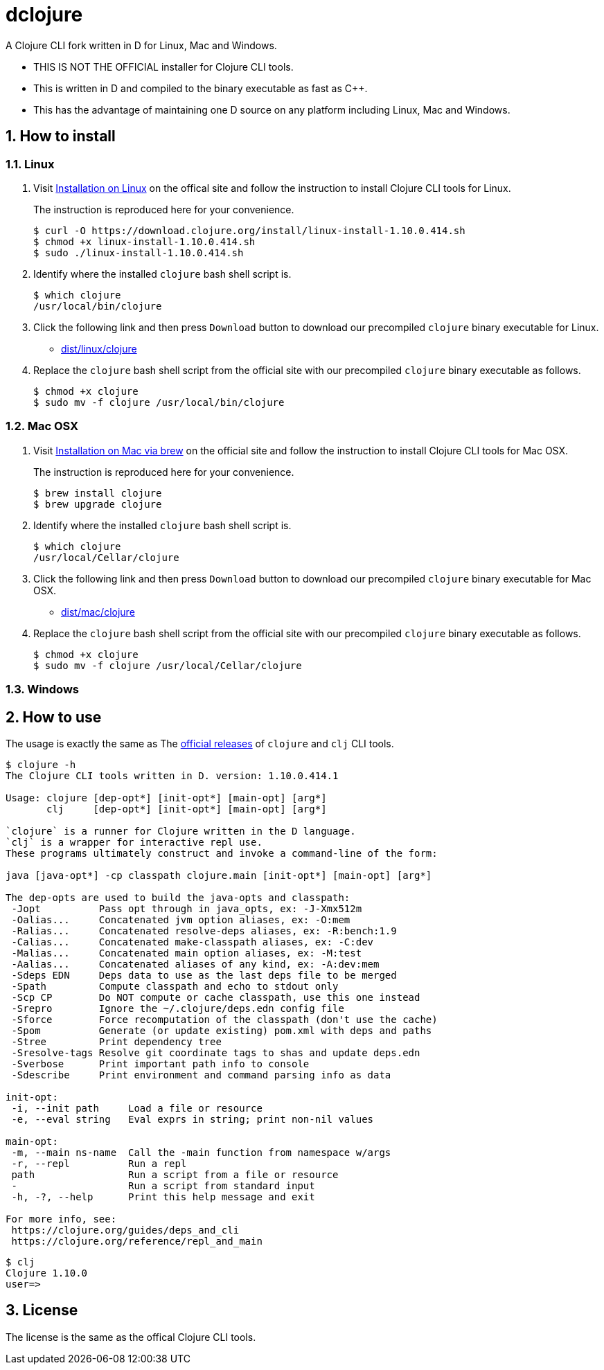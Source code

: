 # dclojure
:sectnums:

A Clojure CLI fork written in D for Linux, Mac and Windows.

* THIS IS NOT THE OFFICIAL installer for Clojure CLI tools.

* This is written in D and compiled to the binary executable as fast as C++.

* This has the advantage of maintaining one D source on any platform including Linux, Mac
  and Windows.


## How to install

### Linux

. Visit
  link:https://clojure.org/guides/getting_started#_installation_on_linux[Installation on
  Linux] on the offical site and follow the instruction to install Clojure CLI tools for
  Linux.
+
The instruction is reproduced here for your convenience.
+
[listing]
----
$ curl -O https://download.clojure.org/install/linux-install-1.10.0.414.sh
$ chmod +x linux-install-1.10.0.414.sh
$ sudo ./linux-install-1.10.0.414.sh
----

. Identify where the installed `clojure` bash shell script is.
+
[listing]
----
$ which clojure
/usr/local/bin/clojure
----

. Click the following link and then press `Download` button to download our precompiled
  `clojure` binary executable for Linux.
** link:dist/linux/clojure[]

. Replace the `clojure` bash shell script from the official site with our precompiled
  `clojure` binary executable as follows.
+
[listing]
----
$ chmod +x clojure
$ sudo mv -f clojure /usr/local/bin/clojure
----


### Mac OSX

. Visit
  link:https://clojure.org/guides/getting_started#_installation_on_mac_via_brew[Installation
  on Mac via brew] on the official site and follow the instruction to install Clojure CLI
  tools for Mac OSX.
+
The instruction is reproduced here for your convenience.
+
[listing]
----
$ brew install clojure
$ brew upgrade clojure
----

. Identify where the installed `clojure` bash shell script is.
+
[listing]
----
$ which clojure
/usr/local/Cellar/clojure
----

. Click the following link and then press `Download` button to download our precompiled
  `clojure` binary executable for Mac OSX.
** link:dist/mac/clojure[]

. Replace the `clojure` bash shell script from the official site with our precompiled
  `clojure` binary executable as follows.
+
[listing]
----
$ chmod +x clojure
$ sudo mv -f clojure /usr/local/Cellar/clojure
----


### Windows



## How to use

The usage is exactly the same as The link:https://clojure.org/guides/deps_and_cli[official
releases] of `clojure` and `clj` CLI tools.


[listing]
----
$ clojure -h
The Clojure CLI tools written in D. version: 1.10.0.414.1

Usage: clojure [dep-opt*] [init-opt*] [main-opt] [arg*]
       clj     [dep-opt*] [init-opt*] [main-opt] [arg*]

`clojure` is a runner for Clojure written in the D language.
`clj` is a wrapper for interactive repl use. 
These programs ultimately construct and invoke a command-line of the form:

java [java-opt*] -cp classpath clojure.main [init-opt*] [main-opt] [arg*]

The dep-opts are used to build the java-opts and classpath:
 -Jopt          Pass opt through in java_opts, ex: -J-Xmx512m
 -Oalias...     Concatenated jvm option aliases, ex: -O:mem
 -Ralias...     Concatenated resolve-deps aliases, ex: -R:bench:1.9
 -Calias...     Concatenated make-classpath aliases, ex: -C:dev
 -Malias...     Concatenated main option aliases, ex: -M:test
 -Aalias...     Concatenated aliases of any kind, ex: -A:dev:mem
 -Sdeps EDN     Deps data to use as the last deps file to be merged
 -Spath         Compute classpath and echo to stdout only
 -Scp CP        Do NOT compute or cache classpath, use this one instead
 -Srepro        Ignore the ~/.clojure/deps.edn config file
 -Sforce        Force recomputation of the classpath (don't use the cache)
 -Spom          Generate (or update existing) pom.xml with deps and paths
 -Stree         Print dependency tree
 -Sresolve-tags Resolve git coordinate tags to shas and update deps.edn
 -Sverbose      Print important path info to console
 -Sdescribe     Print environment and command parsing info as data

init-opt:
 -i, --init path     Load a file or resource
 -e, --eval string   Eval exprs in string; print non-nil values

main-opt:
 -m, --main ns-name  Call the -main function from namespace w/args
 -r, --repl          Run a repl
 path                Run a script from a file or resource
 -                   Run a script from standard input
 -h, -?, --help      Print this help message and exit

For more info, see:
 https://clojure.org/guides/deps_and_cli
 https://clojure.org/reference/repl_and_main
----

[listing]
----
$ clj
Clojure 1.10.0
user=> 
----


## License

The license is the same as the offical Clojure CLI tools.